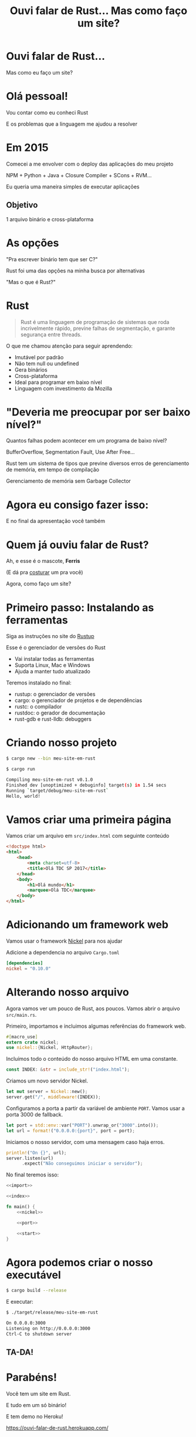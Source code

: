 #+Title: Ouvi falar de Rust... Mas como faço um site?
#+OPTIONS:   num:nil toc:nil reveal_overview:t reveal_title_slide:nil reveal_history:t
#+REVEAL_THEME: base16
#+REVEAL_TRANS: slide
#+REVEAL_MAX_SCALE: 1.8
#+REVEAL_EXTRA_CSS: extra.css

* Ouvi falar de Rust...

  Mas como eu faço um site?

* Olá pessoal!

  #+reveal: split
  Vou contar como eu conheci Rust

  #+reveal: split
  E os problemas que a linguagem me ajudou a resolver

* Em 2015

  #+reveal: split
  Comecei a me envolver com o deploy das aplicações do meu projeto

  #+reveal: split
  NPM + Python + Java + Closure Compiler + SCons + RVM...

  #+reveal: split
  Eu queria uma maneira simples de executar aplicações

** Objetivo
   1 arquivo binário e cross-plataforma

* As opções

  #+reveal: split
  "Pra escrever binário tem que ser C?"

  #+reveal: split
  Rust foi uma das opções na minha busca por alternativas

  #+reveal: split
  "Mas o que é Rust?"

* Rust
  :PROPERTIES:
  :CUSTOM_ID: rust
  :END:
  #+REVEAL_HTML:  <img style="border: none; box-shadow: none; position: relative; top: 1.6em;" src="rust-logo.svg" width="25%" />

  #+BEGIN_QUOTE
  Rust é uma linguagem de programação de sistemas que roda incrivelmente rápido, previne falhas de segmentação, e garante segurança entre threads.
  #+END_QUOTE

  #+reveal: split
  O que me chamou atenção para seguir aprendendo:

  #+attr_reveal: :frag (t t t t t t)
  - Imutável por padrão
  - Não tem null ou undefined
  - Gera binários
  - Cross-plataforma
  - Ideal para programar em baixo nível
  - Linguagem com investimento da Mozilla

* "Deveria me preocupar por ser baixo nível?"

  Quantos falhas podem acontecer em um programa de baixo nível?

  #+reveal: split
  BufferOverflow, Segmentation Fault, Use After Free...

  #+reveal: split
  Rust tem um sistema de tipos que previne diversos erros de gerenciamento de memória, em tempo de compilação

  #+reveal: split
  Gerenciamento de memória sem Garbage Collector

* Agora eu consigo fazer isso:

  #+REVEAL_HTML:  <video style="max-width: 80%" controls> <source src="MeuSiteEmRust.webm" type="video/webm"> </video>

  #+reveal: split
  E no final da apresentação você também

* Quem já ouviu falar de Rust?

  #+reveal: split
  Ah, e esse é o mascote, *Ferris*

  #+REVEAL_HTML:  <img style="width: 50%; border: none; box-shadow: none;" src="ferris.png" />

  (E dá pra [[http://edunham.net/2016/04/11/plushie_rustacean_pattern.html][costurar]] um pra você)

  #+reveal: split
  Agora, como faço um site?

* Primeiro passo: Instalando as ferramentas

  Siga as instruções no site do [[https://rustup.rs/][Rustup]]

  #+REVEAL_HTML:  <img style="width: 50%; border: none;" src="rustup.png" />

  #+reveal: split
  Esse é o gerenciador de versões do Rust

  #+attr_reveal: :frag (t t t)
  - Vai instalar todas as ferramentas
  - Suporta Linux, Mac e Windows
  - Ajuda a manter tudo atualizado

  #+reveal: split
  Teremos instalado no final:

  - rustup: o gerenciador de versões
  - cargo: o gerenciador de projetos e de dependências
  - rustc: o compilador
  - rustdoc: o gerador de documentação
  - rust-gdb e rust-lldb: debuggers

* Criando nosso projeto

  #+BEGIN_SRC bash
    $ cargo new --bin meu-site-em-rust
  #+END_SRC

  #+reveal: split

  #+BEGIN_SRC bash
    $ cargo run

    Compiling meu-site-em-rust v0.1.0
    Finished dev [unoptimized + debuginfo] target(s) in 1.54 secs
    Running `target/debug/meu-site-em-rust`
    Hello, world!
  #+END_SRC

* Vamos criar uma primeira página

  Vamos criar um arquivo em =src/index.html= com seguinte conteúdo

  #+reveal: split
  #+BEGIN_SRC html
    <!doctype html>
    <html>
        <head>
            <meta charset=utf-8>
            <title>Olá TDC SP 2017</title>
        </head>
        <body>
            <h1>Olá mundo</h1>
            <marquee>Olá TDC</marquee>
        </body>
    </html>
  #+END_SRC

* Adicionando um framework web

  Vamos usar o framework [[https://github.com/nickel-org/nickel.rs][Nickel]] para nos ajudar

  #+REVEAL_HTML:  <img style="border: none; width: 80%" src="nickel.png" />

  #+reveal: split
  Adicione a dependencia no arquivo =Cargo.toml=

  #+BEGIN_SRC toml
    [dependencies]
    nickel = "0.10.0"
  #+END_SRC

* Alterando nosso arquivo

  Agora vamos ver um pouco de Rust, aos poucos.
  Vamos abrir o arquivo =src/main.rs=.

  #+reveal: split
  Primeiro, importamos e incluimos algumas referências do framework web.

  #+name: import
  #+BEGIN_SRC rust
    #[macro_use]
    extern crate nickel;
    use nickel::{Nickel, HttpRouter};
  #+END_SRC

  #+reveal: split
  Incluímos todo o conteúdo do nosso arquivo HTML em uma constante.

  #+name: index
  #+BEGIN_SRC rust
    const INDEX: &str = include_str!("index.html");
  #+END_SRC

  #+reveal: split
  Criamos um novo servidor Nickel.

  #+name: nickel
  #+BEGIN_SRC rust
    let mut server = Nickel::new();
    server.get("/", middleware!(INDEX));
  #+END_SRC

  #+reveal: split
  Configuramos a porta a partir da variável de ambiente =PORT=.
  Vamos usar a porta 3000 de fallback.

  #+name: port
  #+BEGIN_SRC rust
    let port = std::env::var("PORT").unwrap_or("3000".into());
    let url = format!("0.0.0.0:{port}", port = port);
  #+END_SRC

  #+reveal: split
  Iniciamos o nosso servidor, com uma mensagem caso haja erros.

  #+name: start
  #+BEGIN_SRC rust
    println!("On {}", url);
    server.listen(url)
          .expect("Não conseguimos iniciar o servidor");
  #+END_SRC

  #+reveal: split

  No final teremos isso:
  #+BEGIN_SRC rust :noweb yes
    <<import>>

    <<index>>

    fn main() {
        <<nickel>>

        <<port>>

        <<start>>
    }
  #+END_SRC

* Agora podemos criar o nosso executável

  #+BEGIN_SRC bash
    $ cargo build --release
  #+END_SRC

  #+reveal: split
  E executar:

  #+BEGIN_SRC bash
    $ ./target/release/meu-site-em-rust

    On 0.0.0.0:3000
    Listening on http://0.0.0.0:3000
    Ctrl-C to shutdown server
  #+END_SRC

** TA-DA!
   #+REVEAL_HTML:  <img style="border: none;" src="hello.png" />

* Parabéns!
  :PROPERTIES:
  :CUSTOM_ID: parabens
  :reveal_background: #232323
  :END:

  Você tem um site em Rust.

  #+REVEAL_HTML:  <img style="border: none; box-shadow: none; width: 50%" src="dance.gif" />

  #+reveal: split
  E tudo em um só binário!

  #+reveal: split
  E tem demo no Heroku!

  https://ouvi-falar-de-rust.herokuapp.com/

* "Uma pergunta..."

** É fácil aprender Rust?
   Eu passei semanas batendo a cabeça em conceitos que eram novos para mim.

   #+reveal: split
   - Tenho um background mais alto nível (Ruby/Java/JavaScript)
   - Tive que aprender sobre stack e referências
   - O conceito de ~lifetime~ e ~borrow~ demoraram pra entrar na minha cabeça

   #+reveal: split
   Rust trouxe novos conceitos para minha caixa de ferramentas.

   E eu tenho me divertido muito!

   #+reveal: split
   A comunidade é muito aberta e me ajudou bastante.

   Muitas pessoas estão disponíveis para ajudar no [[https://riot.im/app/#/room/#mozilla_#rust-beginners:matrix.org][#rust-beginners]], no [[https://users.rust-lang.org/][fórum]] e até no [[https://riot.im/app/#/room/#mozilla_#rust-br:matrix.org][#rust-br]].

** Como eu coloco meu site no Heroku?
   Eu usei esse [[https://github.com/emk/heroku-buildpack-rust][buildpack]].

   #+REVEAL_HTML:  <img style="border: none;" src="heroku.png" />

** Só existe o Nickel para web?
   Já existem vários frameworks, mas ainda é um ecosistema em desenvolvimento.

   #+reveal: split
   Uma boa lista está disponível no site [[http://www.arewewebyet.org/][Are We Web Yet?]]

   #+REVEAL_HTML:  <img style="width: 40%;" src="areweweb.png" />

*** Se você estiver buscando algo mais experimental:
    Confira o [[https://rocket.rs/][Rocket]], que usa uma sintax mais sucinta...

    #+REVEAL_HTML:  <img style="border: none; width:70%;" src="rocket.png" />

    #+reveal: split
    Mas depende de funcionalidades do compilador ainda em desenvolvimento.

** Preciso usar rustup?
   É o método mais recomendado pela comunidade

   - É a maneira mais fácil de manter tudo atualizado
   - Rust tem uma versão nova a cada 6 semanas
   - Fica mais fácil de acompanhar as novas funcionalidades

   #+reveal: split
   Rust está disponível nos gerenciadores de pacotes dos sistemas operacionais também, mas pode demorar um pouco mais para receber atualizações.

** Como conecto em um banco?
   O [[https://diesel.rs/][Diesel]] pode ajudar nisso.

   #+REVEAL_HTML:  <img style="border: none; width:70%" src="diesel.png" />

** Já existem empresas usando Rust?
   Sim. Inclusive o Firefox do seu computador já tem partes em Rust.

   Algumas empresas: Dropbox, Chef, Tilde, Sentry, CoreOS, Mozilla e tem mais [[https://www.rust-lang.org/en-US/friends.html][na lista do site]].

** Só dá pra usar Rust para a web?
   Não, dá pra usar para muitas outras lugares!

   #+reveal: split
   (Se eu fosse falar todos os exemplos, seria uma outra apresentação inteira)

   #+reveal: split
   Dois fortes* espaços para aplicar a linguagem:

   - Ferramentas de suporte (CLIs, build, processadores de texto, etc)
   - Extensões de linguagens (Gems, npm, python extensions, FFI)

    #+REVEAL_HTML:  <small>*IMHO</small>

   #+reveal: split
   [[http://www.arewelearningyet.com/][Machine Learning]], [[https://usehelix.com/][Ruby]], [[https://github.com/mitsuhiko/snaek][Python]], [[https://github.com/mgattozzi/curryrs][Haskell]], [[https://www.neon-bindings.com/][Node.js]], [[https://hackernoon.com/compiling-rust-to-webassembly-guide-411066a69fde][WebAssembly]], [[https://blogs.oracle.com/developers/building-a-container-runtime-in-rust][Container]], [[https://tokio.rs/][Network Platform]], [[https://github.com/rust-embedded][Embedded]]...

* Espero que tenham gostado de  Rust

  Bruno Tavares - [[https://twitter.com/bltavares][@bltavares]]

** Links
   :PROPERTIES:
   :CUSTOM_ID: links
   :reveal_background: #232323
   :END:

   - https://github.com/bltavares/meu-site-em-rust
   - [[http://www.rustacean.net/][Imagens do Ferris]]
   - http://edunham.net/2016/04/11/plushie_rustacean_pattern.html
   - https://rustup.rs/
   - https://github.com/nickel-org/nickel.rs
   - https://ouvi-falar-de-rust.herokuapp.com/
   - https://riot.im/app/#/room/#mozilla_#rust-beginners:matrix.org
   - https://users.rust-lang.org/
   - https://riot.im/app/#/room/#mozilla_#rust-br:matrix.org
   - https://github.com/emk/heroku-buildpack-rust
   - http://www.arewewebyet.org/
   - https://rocket.rs/
   - https://diesel.rs/
   - https://www.rust-lang.org/en-US/friends.html
   - http://www.arewelearningyet.com/
   - https://usehelix.com/
   - https://github.com/mitsuhiko/snaek
   - https://github.com/mgattozzi/curryrs
   - https://www.neon-bindings.com/
   - https://hackernoon.com/compiling-rust-to-webassembly-guide-411066a69fde
   - https://blogs.oracle.com/developers/building-a-container-runtime-in-rust
   - https://tokio.rs/
   - https://github.com/rust-embedded
